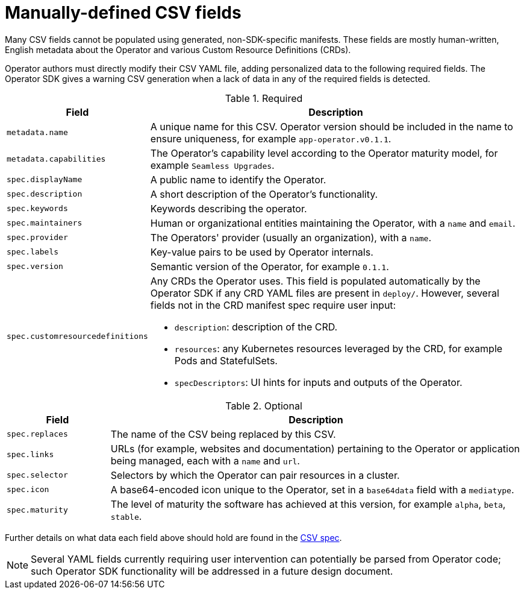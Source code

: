 // Module included in the following assemblies:
//
// * operators/operator_sdk/osdk-generating-csvs.adoc

[id="osdk-manually-defined-csv-fields_{context}"]
= Manually-defined CSV fields

Many CSV fields cannot be populated using generated, non-SDK-specific manifests.
These fields are mostly human-written, English metadata about the Operator and
various Custom Resource Definitions (CRDs).

Operator authors must directly modify their CSV YAML file, adding personalized
data to the following required fields. The Operator SDK gives a warning CSV
generation when a lack of data in any of the required fields is detected.

.Required
[cols="2a,8a",options="header"]
|===
|Field |Description

|`metadata.name`
|A unique name for this CSV. Operator version should be included in the name to
ensure uniqueness, for example `app-operator.v0.1.1`.

|`metadata.capabilities`
|The Operator's capability level according to the Operator maturity model, for
example `Seamless Upgrades`.

|`spec.displayName`
|A public name to identify the Operator.

|`spec.description`
|A short description of the Operator's functionality.

|`spec.keywords`
|Keywords describing the operator.

|`spec.maintainers`
|Human or organizational entities maintaining the Operator, with a `name` and
`email`.

|`spec.provider`
|The Operators' provider (usually an organization), with a `name`.

|`spec.labels`
|Key-value pairs to be used by Operator internals.

|`spec.version`
|Semantic version of the Operator, for example `0.1.1`.

|`spec.customresourcedefinitions`
|Any CRDs the Operator uses. This field is populated automatically by the
Operator SDK if any CRD YAML files are present in `deploy/`. However, several
fields not in the CRD manifest spec require user input:

- `description`: description of the CRD.
- `resources`: any Kubernetes resources leveraged by the CRD, for example Pods and StatefulSets.
- `specDescriptors`: UI hints for inputs and outputs of the Operator.
|===


.Optional
[cols="2a,8a",options="header"]
|===
|Field |Description

|`spec.replaces`
|The name of the CSV being replaced by this CSV.

|`spec.links`
|URLs (for example, websites and documentation) pertaining to the Operator or
application being managed, each with a `name` and `url`.

|`spec.selector`
|Selectors by which the Operator can pair resources in a cluster.

|`spec.icon`
|A base64-encoded icon unique to the Operator, set in a `base64data` field with
a `mediatype`.

|`spec.maturity`
|The level of maturity the software has achieved at this version, for
example `alpha`, `beta`, `stable`.
|===

Further details on what data each field above should hold are found in the
link:https://github.com/operator-framework/operator-lifecycle-manager/blob/master/doc/design/building-your-csv.md[CSV spec].

[NOTE]
====
Several YAML fields currently requiring user intervention can potentially be
parsed from Operator code; such Operator SDK functionality will be addressed in
a future design document.
====
